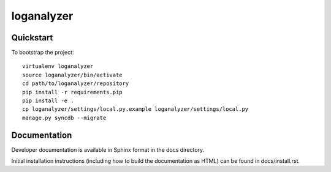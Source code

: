 .. 

loganalyzer
======================

Quickstart
----------

To bootstrap the project::

    virtualenv loganalyzer
    source loganalyzer/bin/activate
    cd path/to/loganalyzer/repository
    pip install -r requirements.pip
    pip install -e .
    cp loganalyzer/settings/local.py.example loganalyzer/settings/local.py
    manage.py syncdb --migrate

Documentation
-------------

Developer documentation is available in Sphinx format in the docs directory.

Initial installation instructions (including how to build the documentation as
HTML) can be found in docs/install.rst.
